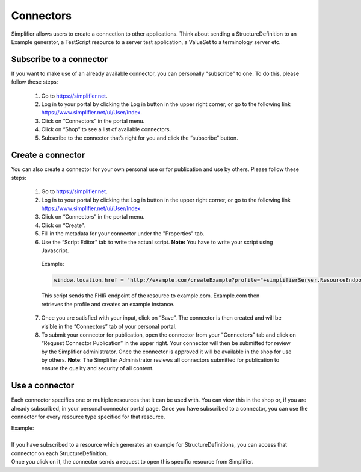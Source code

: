 Connectors
==========

Simplifier allows users to create a connection to other applications. Think about sending a StructureDefinition to an Example generator, a TestScript resource to a server test application, a ValueSet to a terminology server etc.

Subscribe to a connector
------------------------

If you want to make use of an already available connector, you can personally "subscribe" to one. To do this, please follow these steps:

   1.	Go to https://simplifier.net.
   2.	Log in to your portal by clicking the Log in button in the upper right corner, or go to the following link https://www.simplifier.net/ui/User/Index.
   3.	Click on “Connectors” in the portal menu.
   4.	Click on “Shop” to see a list of available connectors.
   5.	Subscribe to the connector that’s right for you and click the “subscribe” button.


Create a connector
------------------
You can also create a connector for your own personal use or for publication and use by others. Please follow these steps:

   1.	Go to https://simplifier.net.
   2.	Log in to your portal by clicking the Log in button in the upper right corner, or go to the following link https://www.simplifier.net/ui/User/Index.
   3.	Click on “Connectors” in the portal menu.
   4.	Click on “Create”.
   5.	Fill in the metadata for your connector under the "Properties" tab.
   6.	Use the “Script Editor” tab to write the actual script. **Note:** You have to write your script using Javascript.


      Example: 

      .. code-block:: Javascript

       window.location.href = "http://example.com/createExample?profile="+simplifierServer.ResourceEndpoint+"&callbackurl="+returnUrl;

      This script sends the FHIR endpoint of the resource to example.com. Example.com then retrieves the profile and creates an example instance.

   7. Once you are satisfied with your input, click on “Save”. The connector is then created and will be visible in the “Connectors” tab of your personal portal.  
   8.	To submit your connector for publication, open the connector from your "Connectors" tab and click on “Request Connector Publication” in the upper right.  Your connector will then be submitted for review by  the Simplifier administrator. Once the connector is approved it will be available in the shop for use by others. **Note**: The Simplifier Administrator reviews all connectors submitted for publication to ensure the quality and security of all content. 


Use a connector
---------------
Each connector specifies one or multiple resources that it can be used with. You can view this in the shop or, if you are already subscribed, in your personal connector portal page. Once you have subscribed to a connector, you can use the connector for every resource type specified for that resource.
 
| Example: 
|
| If you have subscribed to a resource which generates an example for StructureDefinitions, you can access that connector on each StructureDefinition.
| Once you click on it, the connector sends a request to open this specific resource from Simplifier.






